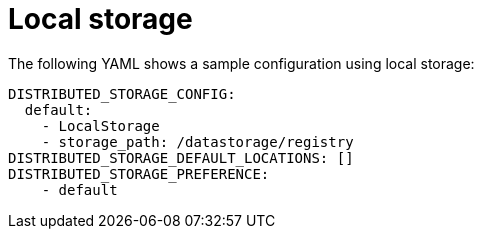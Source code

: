 :_content-type: CONCEPT
[id="config-fields-storage-local"]
= Local storage

The following YAML shows a sample configuration using local storage: 

[source,yaml]
----
DISTRIBUTED_STORAGE_CONFIG:
  default:
    - LocalStorage
    - storage_path: /datastorage/registry
DISTRIBUTED_STORAGE_DEFAULT_LOCATIONS: []
DISTRIBUTED_STORAGE_PREFERENCE:
    - default
----

